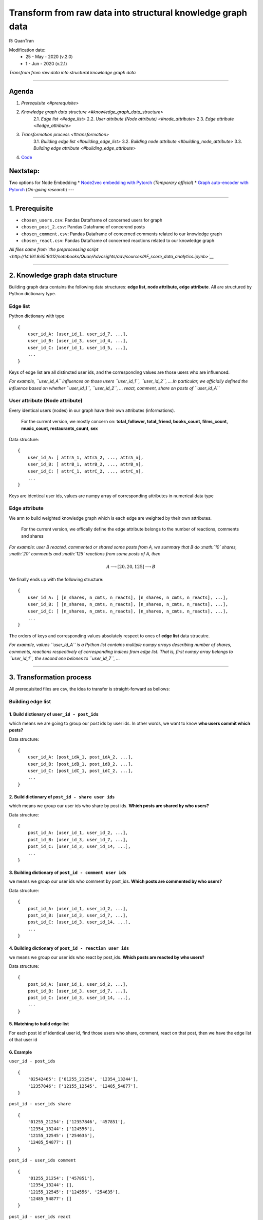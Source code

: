 
*********************************************************************************
Transform from raw data into structural knowledge graph data
*********************************************************************************

R: QuanTran

Modification date: 
    * 25 - May - 2020 (v.2.0) 
    * 1 - Jun - 2020 (v.2.1)

*Transfrom from raw data into structural knowledge graph data*

--------------

Agenda
------

1. `Prerequisite <#prerequisite>`
2. `Knowledge graph data structure <#knowledge_graph_data_structure>`
    2.1. `Edge list <#edge_list>`
    2.2. `User attribute (Node attribute) <#node_attribute>`
    2.3. `Edge attribute <#edge_attribute>`
3. `Transformation process <#transformation>`
    3.1. `Building edge list <#building_edge_list>`
    3.2. `Building node attribute <#building_node_attribute>`
    3.3. `Building edge attribute <#building_edge_attribute>`

4. `Code <#code>`__

Nextstep:
---------

Two options for Node Embedding \* `Node2vec embedding with
Pytorch <http://14.161.9.65:9012/tree/Quan/Advosights/adv/sources/AF_scire_GG.ipynb>`__
(*Temporary official*) \* `Graph auto-encoder with
Pytorch <http://14.161.9.65:9012/notebooks/Quan/Advosights/adv/sources/AF_score%20graph%20autoencoder.ipynb>`__
(*On-going research*) ---

--------------

1. Prerequisite 
----------------

-  ``chosen_users.csv``: Pandas Dataframe of concerned users for graph
-  ``chosen_post_2.csv``: Pandas Dataframe of concerend posts
-  ``chosen_comment.csv``: Pandas Dataframe of concerned comments
   related to our knowledge graph
-  ``chosen_react.csv``: Pandas Dataframe of concerned reactions related
   to our knowledge graph

*All files came from `the preprocessing
script <http://14.161.9.65:9012/notebooks/Quan/Advosights/adv/sources/AF_score_data_analytics.ipynb>`__*

--------------

2. Knowledge graph data structure  
----------------------------------

Building graph data contains the following data structures: **edge list,
node attribute, edge attribute**. All are structured by Python
dictionary type.

Edge list 
~~~~~~~~~~

Python dictionary with type

::

    {
        user_id_A: [user_id_1, user_id_7, ...],
        user_id_B: [user_id_3, user_id_4, ...],
        user_id_C: [user_id_1, user_id_5, ...],
        ...
    }

Keys of edge list are all distincted user ids, and the corresponding
values are those users who are influenced.

*For example, ``user_id_A`` influences on those users ``user_id_1``,
``user_id_2``, ....In particular, we officially defined the influence
based on whether ``user_id_1``, ``user_id_2``, ... react, comment, share
on posts of ``user_id_A``*

User attribute (Node attribute) 
~~~~~~~~~~~~~~~~~~~~~~~~~~~~~~~~

Every identical users (nodes) in our graph have their own attributes
(informations).

    For the current version, we mostly concern on: **total\_follower,
    total\_friend, books\_count, films\_count, music\_count,
    restaurants\_count, sex**

Data structure:

::

        {
            user_id_A: [ attrA_1, attrA_2, ..., attrA_n],
            user_id_B: [ attrB_1, attrB_2, ..., attrB_n],
            user_id_C: [ attrC_1, attrC_2, ..., attrC_n],
            ...
        }
        

Keys are identical user ids, values are numpy array of corresponding
attributes in numerical data type

Edge attribute 
~~~~~~~~~~~~~~~

We arm to build weighted knowledge graph which is each edge are weighted
by their own attributes.

    For the current version, we offically define the edge attribute
    belongs to the number of reactions, comments and shares

*For example: user B reacted, commented or shared some posts from A, we
summary that B do :math:`10` shares, :math:`20` comments and :math:`125`
reactions from some posts of A, then*

.. math::


   A \longrightarrow [20, 20, 125] \longrightarrow B

We finally ends up with the following structure:

::

        {
            user_id_A: [ [n_shares, n_cmts, n_reacts], [n_shares, n_cmts, n_reacts], ...],
            user_id_B: [ [n_shares, n_cmts, n_reacts], [n_shares, n_cmts, n_reacts], ...],
            user_id_C: [ [n_shares, n_cmts, n_reacts], [n_shares, n_cmts, n_reacts], ...],
            ...
        }
        

The orders of keys and corresponding values absolutely respect to ones
of **edge list** data strucutre.

*For example, values ``user_id_A`` is a Python list contains multiple
numpy arrays describing number of shares, comments, reactions
respectively of corresponding indices from edge list. That is, first
numpy array belongs to ``user_id_1``, the second one belones to
``user_id_7``, ...*

--------------

3. Transformation process 
--------------------------

All prerequisited files are csv, the idea to transfer is
straight-forward as bellows:

Building edge list 
~~~~~~~~~~~~~~~~~~~

1. Build dictionary of ``user_id - post_ids``
^^^^^^^^^^^^^^^^^^^^^^^^^^^^^^^^^^^^^^^^^^^^^

which means we are going to group our post ids by user ids. In other
words, we want to know **who users commit which posts?**

Data structure:

::

        {
            user_id_A: [post_idA_1, post_idA_2, ...], 
            user_id_B: [post_idB_1, post_idB_2, ...], 
            user_id_C: [post_idC_1, post_idC_2, ...], 
            ...
        }

2. Build dictionary of ``post_id - share user ids``
^^^^^^^^^^^^^^^^^^^^^^^^^^^^^^^^^^^^^^^^^^^^^^^^^^^

which means we group our user ids who share by post ids. **Which posts
are shared by who users?**

Data structure:

::

        {
            post_id_A: [user_id_1, user_id_2, ...], 
            post_id_B: [user_id_3, user_id_7, ...], 
            post_id_C: [user_id_3, user_id_14, ...], 
            ...
        }

3. Building dictionary of ``post_id - comment user ids``
^^^^^^^^^^^^^^^^^^^^^^^^^^^^^^^^^^^^^^^^^^^^^^^^^^^^^^^^

we means we group our user ids who comment by post\_ids. **Which posts
are commented by who users?**

Data structure:

::

        {
            post_id_A: [user_id_1, user_id_2, ...], 
            post_id_B: [user_id_3, user_id_7, ...], 
            post_id_C: [user_id_3, user_id_14, ...], 
            ...
        }

4. Building dictionary of ``post_id - reaction user ids``
^^^^^^^^^^^^^^^^^^^^^^^^^^^^^^^^^^^^^^^^^^^^^^^^^^^^^^^^^

we means we group our user ids who react by post\_ids. **Which posts are
reacted by who users?**

Data structure:

::

        {
            post_id_A: [user_id_1, user_id_2, ...], 
            post_id_B: [user_id_3, user_id_7, ...], 
            post_id_C: [user_id_3, user_id_14, ...], 
            ...
        }

5. Matching to build edge list
^^^^^^^^^^^^^^^^^^^^^^^^^^^^^^

For each post id of identical user id, find those users who share,
comment, react on that post, then we have the edge list of that user id

6. Example
^^^^^^^^^^

``user_id - post_ids``

::

        {
            '02542465': ['01255_21254', '12354_13244'],
            '12357846': ['12155_12545', '12485_54877'],
        }

``post_id - user_ids share``

::

        {
            '01255_21254': ['12357846', '457851'],
            '12354_13244': ['124556'],
            '12155_12545': ['254635'],
            '12485_54877': []
        }

``post_id - user_ids comment``

::

        {
            '01255_21254': ['457851'],
            '12354_13244': [],
            '12155_12545': ['124556', '254635'],
            '12485_54877': []
        }

``post_id - user_ids react``

::

        {
            '01255_21254': [],
            '12354_13244': ['254635'],
            '12155_12545': [],
            '12485_54877': []
        }

As a result, the **edge list** is:

::

        '02542465': ['12357846', '457851'],
        '12357846': ['254635', '124556', '254635']

Building node attribute 
~~~~~~~~~~~~~~~~~~~~~~~~

Get all unique user ids from **edge list**, then query from
``chosen_users.csv`` to get final attributes in numeric. As being
concerned, we focus on **total\_follower, total\_friend, books\_count,
films\_count, music\_count, restaurants\_count, sex**.

Building edge attriubte 
~~~~~~~~~~~~~~~~~~~~~~~~

We build :math:`3` data structures: ``edge_share``, ``edge_comment``,
``edge_react``

    The main idea to execute: 1. Loop through key- values ``k,v`` in
    ``edge_list`` 2. Get all post ids of ``k`` in ``user id - post ids``
    3. Query in data frame: depends on particular dataframe (share,
    comment, react), represented by Python dictionary

Data structure:

::

    {
        user_id_A: [n_share/cmt/react of user_idA_1, n_share/cmt/react of user_idA_2, ...],
        user_id_B: [n_share/cmt/react of user_idB_1, n_share/cmt/react of user_idB_2, ...],
        user_id_C: [n_share/cmt/react of user_idC_1, n_share/cmt/react of user_idC_2, ...],
        ...
    }

1. ``edge_share``
^^^^^^^^^^^^^^^^^

Query from ``chosen_post_2.csv``: *from user is in ``v`` and parent id
is in ``post ids``, group by from user on fid, count*

2. ``edge_comment``
^^^^^^^^^^^^^^^^^^^

Query from ``chosen_comment.csv``: *from user is in ``v`` and post id is
in ``post ids``, group by from user on post id, count*

3. ``edge_react``
^^^^^^^^^^^^^^^^^

Query from ``chosen_react.csv``: *from from user id is in ``v`` and fid
is in ``post ids``, group by from user id on fid, count*

Concatenate
^^^^^^^^^^^

From above dictionaries, concatente share, comment and reaction based on
their indices
